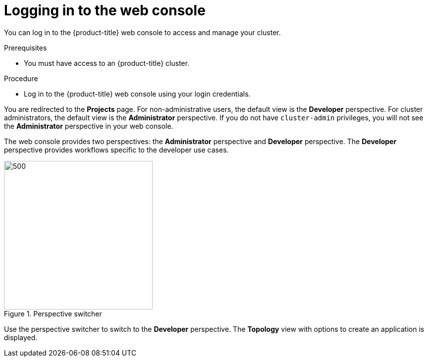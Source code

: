 // Module included in the following assemblies:
//
// * getting-started/openshift-web-console.adoc

:_content-type: PROCEDURE
[id="getting-started-web-console-login_{context}"]
= Logging in to the web console

You can log in to the {product-title} web console to access and manage your cluster.

.Prerequisites

* You must have access to an {product-title} cluster.

.Procedure

* Log in to the {product-title} web console using your login credentials.

You are redirected to the *Projects* page. For non-administrative users, the default view is the *Developer* perspective. For cluster administrators, the default view is the *Administrator* perspective. If you do not have `cluster-admin` privileges, you will not see the *Administrator* perspective in your web console.

The web console provides two perspectives: the *Administrator* perspective and *Developer* perspective. The *Developer* perspective provides workflows specific to the developer use cases.

.Perspective switcher
image::web_console_perspectives.png[500,300]

Use the perspective switcher to switch to the *Developer* perspective. The *Topology* view with options to create an application is displayed.
